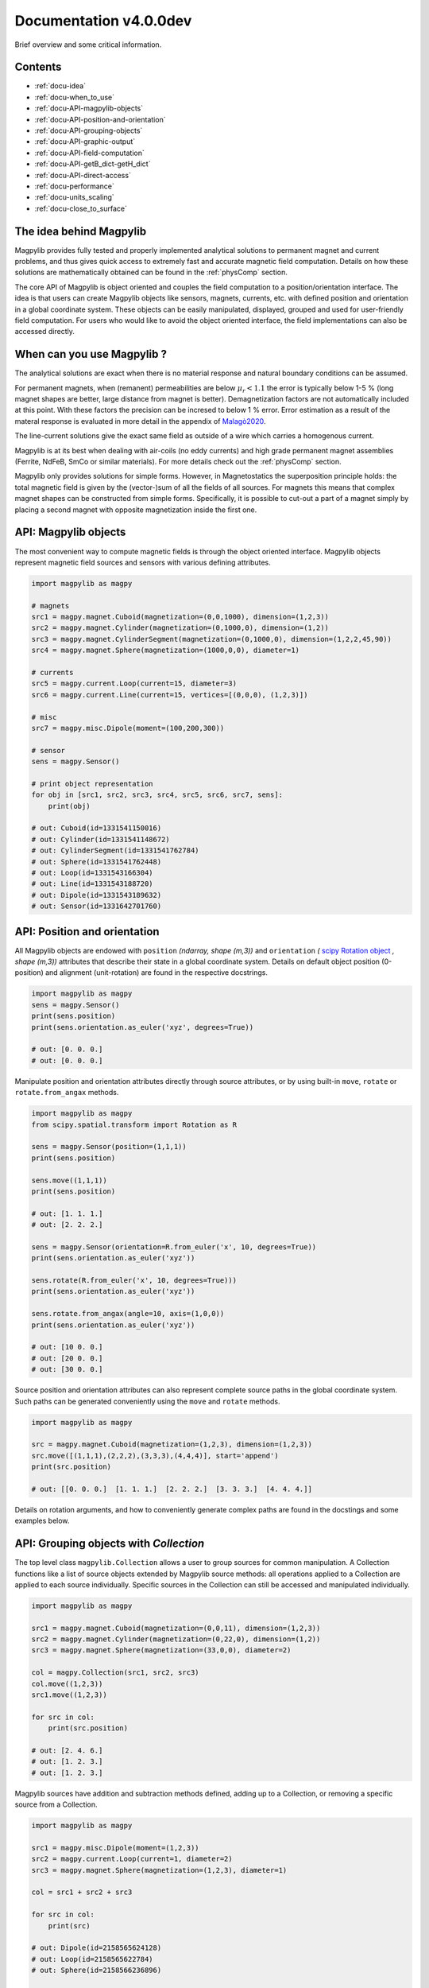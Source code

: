 .. _docu:

***********************************
Documentation v4.0.0dev
***********************************

Brief overview and some critical information.


Contents
########

* :ref:`docu-idea`
* :ref:`docu-when_to_use`
* :ref:`docu-API-magpylib-objects`
* :ref:`docu-API-position-and-orientation`
* :ref:`docu-API-grouping-objects`
* :ref:`docu-API-graphic-output`
* :ref:`docu-API-field-computation`
* :ref:`docu-API-getB_dict-getH_dict`
* :ref:`docu-API-direct-access`
* :ref:`docu-performance`
* :ref:`docu-units_scaling`
* :ref:`docu-close_to_surface`


.. _docu-idea:

The idea behind Magpylib
########################

Magpylib provides fully tested and properly implemented analytical solutions to permanent magnet and current problems, and thus gives quick access to extremely fast and accurate magnetic field computation. Details on how these solutions are mathematically obtained can be found in the :ref:`physComp` section.

The core API of Magpylib is object oriented and couples the field computation to a position/orientation interface. The idea is that users can create Magpylib objects like sensors, magnets, currents, etc. with defined position and orientation in a global coordinate system. These objects can be easily manipulated, displayed, grouped and used for user-friendly field computation. For users who would like to avoid the object oriented interface, the field implementations can also be accessed directly.

.. _docu-when_to_use:

When can you use Magpylib ?
###########################

The analytical solutions are exact when there is no material response and natural boundary conditions can be assumed.

For permanent magnets, when (remanent) permeabilities are below :math:`\mu_r < 1.1` the error is typically below 1-5 % (long magnet shapes are better, large distance from magnet is better). Demagnetization factors are not automatically included at this point. With these factors the precision can be incresed to below 1 % error. Error estimation as a result of the materal response is evaluated in more detail in the appendix of `Malagò2020 <https://www.mdpi.com/1424-8220/20/23/6873>`_.

The line-current solutions give the exact same field as outside of a wire which carries a homogenous current.

Magpylib is at its best when dealing with air-coils (no eddy currents) and high grade permanent magnet assemblies (Ferrite, NdFeB, SmCo or similar materials). For more details check out the :ref:`physComp` section.

Magpylib only provides solutions for simple forms. However, in Magnetostatics the superposition principle holds: the total magnetic field is given by the (vector-)sum of all the fields of all sources. For magnets this means that complex magnet shapes can be constructed from simple forms. Specifically, it is possible to cut-out a part of a magnet simply by placing a second magnet with opposite magnetization inside the first one.

.. _docu-API-magpylib-objects:

API: Magpylib objects
#####################

The most convenient way to compute magnetic fields is through the object oriented interface. Magpylib objects represent magnetic field sources and sensors with various defining attributes.

.. code-block:: python

    import magpylib as magpy

    # magnets
    src1 = magpy.magnet.Cuboid(magnetization=(0,0,1000), dimension=(1,2,3))
    src2 = magpy.magnet.Cylinder(magnetization=(0,1000,0), dimension=(1,2))
    src3 = magpy.magnet.CylinderSegment(magnetization=(0,1000,0), dimension=(1,2,2,45,90))
    src4 = magpy.magnet.Sphere(magnetization=(1000,0,0), diameter=1)

    # currents
    src5 = magpy.current.Loop(current=15, diameter=3)
    src6 = magpy.current.Line(current=15, vertices=[(0,0,0), (1,2,3)])

    # misc
    src7 = magpy.misc.Dipole(moment=(100,200,300))

    # sensor
    sens = magpy.Sensor()

    # print object representation
    for obj in [src1, src2, src3, src4, src5, src6, src7, sens]:
        print(obj)

    # out: Cuboid(id=1331541150016)
    # out: Cylinder(id=1331541148672)
    # out: CylinderSegment(id=1331541762784)
    # out: Sphere(id=1331541762448)
    # out: Loop(id=1331543166304)
    # out: Line(id=1331543188720)
    # out: Dipole(id=1331543189632)
    # out: Sensor(id=1331642701760)

.. _docu-API-position-and-orientation:

API: Position and orientation
#######################################

All Magpylib objects are endowed with ``position`` `(ndarray, shape (m,3))` and ``orientation`` `(` `scipy Rotation object <https://docs.scipy.org/doc/scipy/reference/generated/scipy.spatial.transform.Rotation.html>`_ `, shape (m,3))` attributes that describe their state in a global coordinate system. Details on default object position (0-position) and alignment (unit-rotation) are found in the respective docstrings.

.. code-block:: python

    import magpylib as magpy
    sens = magpy.Sensor()
    print(sens.position)
    print(sens.orientation.as_euler('xyz', degrees=True))

    # out: [0. 0. 0.]
    # out: [0. 0. 0.]

Manipulate position and orientation attributes directly through source attributes, or by using built-in ``move``, ``rotate`` or ``rotate.from_angax`` methods.

.. code-block:: python

    import magpylib as magpy
    from scipy.spatial.transform import Rotation as R

    sens = magpy.Sensor(position=(1,1,1))
    print(sens.position)

    sens.move((1,1,1))
    print(sens.position)

    # out: [1. 1. 1.]
    # out: [2. 2. 2.]

    sens = magpy.Sensor(orientation=R.from_euler('x', 10, degrees=True))
    print(sens.orientation.as_euler('xyz'))

    sens.rotate(R.from_euler('x', 10, degrees=True)))
    print(sens.orientation.as_euler('xyz'))

    sens.rotate.from_angax(angle=10, axis=(1,0,0))
    print(sens.orientation.as_euler('xyz'))

    # out: [10 0. 0.]
    # out: [20 0. 0.]
    # out: [30 0. 0.]

Source position and orientation attributes can also represent complete source paths in the global coordinate system. Such paths can be generated conveniently using the ``move`` and ``rotate`` methods.

.. code-block:: python

    import magpylib as magpy

    src = magpy.magnet.Cuboid(magnetization=(1,2,3), dimension=(1,2,3))
    src.move([(1,1,1),(2,2,2),(3,3,3),(4,4,4)], start='append')
    print(src.position)

    # out: [[0. 0. 0.]  [1. 1. 1.]  [2. 2. 2.]  [3. 3. 3.]  [4. 4. 4.]]

Details on rotation arguments, and how to conveniently generate complex paths are found in the docstings and some examples below.

.. _docu-API-grouping-objects:

API: Grouping objects with `Collection`
#######################################

The top level class ``magpylib.Collection`` allows a user to group sources for common manipulation. A Collection functions like a list of source objects extended by Magpylib source methods: all operations applied to a Collection are applied to each source individually. Specific sources in the Collection can still be accessed and manipulated individually.

.. code-block:: python

    import magpylib as magpy

    src1 = magpy.magnet.Cuboid(magnetization=(0,0,11), dimension=(1,2,3))
    src2 = magpy.magnet.Cylinder(magnetization=(0,22,0), dimension=(1,2))
    src3 = magpy.magnet.Sphere(magnetization=(33,0,0), diameter=2)

    col = magpy.Collection(src1, src2, src3)
    col.move((1,2,3))
    src1.move((1,2,3))

    for src in col:
        print(src.position)

    # out: [2. 4. 6.]
    # out: [1. 2. 3.]
    # out: [1. 2. 3.]

Magpylib sources have addition and subtraction methods defined, adding up to a Collection, or removing a specific source from a Collection.

.. code-block:: python

    import magpylib as magpy

    src1 = magpy.misc.Dipole(moment=(1,2,3))
    src2 = magpy.current.Loop(current=1, diameter=2)
    src3 = magpy.magnet.Sphere(magnetization=(1,2,3), diameter=1)

    col = src1 + src2 + src3

    for src in col:
        print(src)

    # out: Dipole(id=2158565624128)
    # out: Loop(id=2158565622784)
    # out: Sphere(id=2158566236896)

    col - src1

    for src in col:
        print(src)

    # out: Loop(id=2158565622784)
    # out: Sphere(id=2158566236896)

.. _docu-API-graphic-output:

API: Graphic output with `display`
##################################

When all source and sensor objects are created and all paths are defined ``display`` (top level function and method of all Magpylib objects) provides a convenient way to graphically view the geometric arrangement through Matplotlib.

.. code-block:: python

    import magpylib as magpy

    # create a Collection of three sources
    s1 = magpy.magnet.Sphere(magnetization=(0,0,100), diameter=3, position=(3,0,0))
    s2 = magpy.magnet.Cuboid(magnetization=(0,0,100), dimension=(2,2,2), position=(-3,0,0))
    col = s1 + s2

    # generate a spiral path
    s1.move([(.2,0,0)]*100, increment=True)
    s2.move([(-.2,0,0)]*100, increment=True)
    col.rotate.from_angax([5]*100, 'z', anchor=0, increment=True, start=0)

    # display
    col.display(zoom=-.3, path=10)

.. plot:: _codes/doku_collection_display.py

Various arguments like `path, markers, canvas, zoom, backend` and `style` can be used to customize the output and are described in the docstring in detail.

.. _docu-API-field-computation:

API: Field computation
################################

Field computation is done through the ``getB`` and ``getH`` function/methods. They always require `sources` and `observers` inputs. Sources are single Magpylib source objects, Collections or lists thereof.  Observers are arbitrary tensors of position vectors `(shape (n1,n2,n3,...,3))`, sensors or lists thereof. A most fundamental field computation example is

.. code-block:: python

    from magpylib.magnet import Cylinder

    src = Cylinder(magnetization=(222,333,444), dimension=(2,2))
    B = src.getB((1,2,3))
    print(B)

    # out: [-2.74825633  9.77282601 21.43280135]

The magnetization input is in units of [mT], the B-field is returned in [mT], the H-field in [kA/m]. Field computation is also valid inside of the magnets.

.. code-block:: python

    import numpy as np
    import matplotlib.pyplot as plt
    import magpylib as magpy

    # define Pyplot figure
    fig, [ax1,ax2] = plt.subplots(1, 2, figsize=(10,5))

    # define Magpylib source
    src = magpy.magnet.Cuboid(magnetization=(500,0,500), dimension=(2,2,2))

    # create a grid in the xz-symmetry plane
    ts = np.linspace(-3, 3, 30)
    grid = np.array([[(x,0,z) for x in ts] for z in ts])

    # compute B field on grid using a source method
    B = src.getB(grid)
    ampB = np.linalg.norm(B, axis=2)

    # compute H-field on grid using the top-level function
    H = magpy.getH(src, grid)
    ampH = np.linalg.norm(H, axis=2)

    # display field with Pyplot
    ax1.streamplot(grid[:,:,0], grid[:,:,2], B[:,:,0], B[:,:,2],
        density=2, color=np.log(ampB), linewidth=1, cmap='autumn')

    ax2.streamplot(grid[:,:,0], grid[:,:,2], H[:,:,0], H[:,:,2],
        density=2, color=np.log(ampH), linewidth=1, cmap='winter')

    # outline magnet boundary
    for ax in [ax1,ax2]:
        ax.plot([1,1,-1,-1,1], [1,-1,-1,1,1], 'k--')

    plt.tight_layout()
    plt.show()

.. plot:: _codes/doku_fieldBH.py

The output of the most general field computation through the top level function ``magpylib.getB(sources, observers)`` is an ndarray of shape `(l,m,k,n1,n2,n3,...,3)` where `l` is the number of input sources, `m` the pathlength, `k` the number of sensors, `n1,n2,n3,...` the sensor pixel shape or shape of position vector and `3` the three magnetic field components `(Bx,By,Bz)`.

.. code-block:: python

    import magpylib as magpy

    # three sources
    s1 = magpy.misc.Dipole(moment=(0,0,100))
    s2 = magpy.current.Loop(current=1, diameter=3)
    col = s1 + s2

    # two observers with 4x5 pixel
    pix = [[(1,2,3)]*4]*5
    sens1 = magpy.Sensor(pixel=pix)
    sens2 = magpy.Sensor(pixel=pix)

    # path of length 11
    s1.move([(1,1,1)]*11)

    B = magpy.getB([s1,s2,col], [sens1, sens2])
    print(B.shape)

    # out: (3, 11, 2, 5, 4, 3)

The object-oriented interface automatically vectorizes the computation for the user. Similar source types of multiple input-objects are automatically tiled up.

.. _docu-API-getB_dict-getH_dict:

API: getB_dict and getH_dict
######################################

The ``magpylib.getB_dict`` and ``magpylib.getH_dict`` top-level functions avoid the object oriented interface, yet enable usage of the position/orientation implementations. The input arguments must be shape `(n,x)` vectors/lists/tuple. Static inputs e.g. of shape `(x,)` are automatically tiled up to shape `(n,x)`. Depending on the `source_type`, different input arguments are expected (see docstring for details).

.. code-block:: python

    import magpylib as magpy

    # observer positions
    poso = [(0,0,x) for x in range(5)]

    # magnet dimensions
    dim = [(d,d,d) for d in range(1,6)]

    # getB_dict computation - magnetization is automatically tiled
    B = magpy.getB_dict(
        source_type='Cuboid',
        magnetization=(0,0,1000),
        dimension=dim,
        observer=poso)
    print(B)

    # out: [[  0.           0.         666.66666667]
    #       [  0.           0.         435.90578315]
    #       [  0.           0.         306.84039675]
    #       [  0.           0.         251.12200327]
    #       [  0.           0.         221.82226656]]

The ``getBH_dict`` functions can be up to 2 times faster than the object oriented interface. However, this requires that the user knows how to properly generate the vectorized input.

.. _docu-API-direct-access:

API: Direct access to field implementations
#####################################################

For users who do not want to use the position/orientation interface, Magpylib offers direct access to the vectorized analytical implementations that lie at the bottom of the library through the ``magpylib.lib`` subpackage. Details on the implementations can be found in the respective function docstrings.

.. code-block:: python

    import numpy as np
    import magpylib as magpy

    mag = np.array([(100,0,0)]*5)
    dim = np.array([(1,2,45,90,-1,1)]*5)
    poso = np.array([(0,0,0)]*5)

    B = magpy.lib.magnet_cyl_tile_H_Slanovc2021(mag, dim, poso)
    print(B)

    # out: [[   0.           0.        -186.1347833]
    #       [   0.           0.        -186.1347833]
    #       [   0.           0.        -186.1347833]
    #       [   0.           0.        -186.1347833]
    #       [   0.           0.        -186.1347833]]

As all input checks, coordinate transformations and position/orientation implementation are avoided, this is the fastest way to compute fields in Magpylib.

.. _docu-performance:

Performance
###########

The analytical solutions provide extreme performance. Single field evaluations take of the order of `100 µs`. For large input arrays (e.g. many observer positions or many similar magnets) the computation time drops below `1 µs` on single state-of-the-art x86 mobile cores (tested on `Intel Core i5-8365U @ 1.60GHz`), depending on the source type.




.. _docu-units_scaling:

Units and scaling property
##########################

Magpylib uses the following physical units:

- [mT]: for the B-field and the magnetization (µ0*M).
- [kA/m]: for the H-field.
- [mm]: for position and length inputs.
- [deg]: for angle inputs by default.
- [A]: for current inputs.

However, the analytical solutions scale in such a way that the magnetic field is the same when the system scales in size. This means that a 1-meter sized magnet in a distance of 1-meter produces the same field as a 1-millimeter sized magnet in a distance of 1-millimeter. The choice of position/length input dimension is therefore not relevant - the Magpylib choice of [mm] is a result of history and practical considerations when working with position and orientation systems).

In addition, ``getB`` returns the unit of the input magnetization. The Magpylib choice of [mT] (theoretical physicists will point out that it is µ0*M) is historical and convenient. When the magnetization is given in [mT], then ``getH`` returns [kA/m] which is simply related by factor of `10/4pi`. Of course, ``getB`` also adds the magnet magnetization when computing the field inside the magnet, while ``getH`` does not.


.. _docu-close_to_surface:

Close to surfaces, edges and corners
####################################

Evaluation of analytical solutions are often limited by numerical precision when approaching singularities or indeterminate forms on magnet surfaces, edges or corners. 64-bit precision limits evaluation to 16 significant digits, but unfortunately many solutions include higher powers of the distances so that the precision limit is quickly approached.

As a result, Magpylib automatically sets solution that lie closer than ``magpylib.Config.EDGESIZE`` to problematic surfaces, edges or corners to 0. The default value is `1e-8`. The user can adjust this value simply with the command ``magpylib.Config.EDGESIZE=x``.

